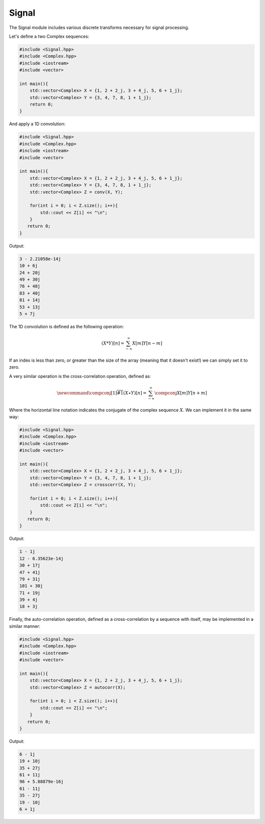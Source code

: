 Signal
=====

The Signal module includes various discrete transforms necessary for signal processing.

Let's define a two Complex sequences:

.. code-block:: cpp

    #include <Signal.hpp>
    #include <Complex.hpp>
    #include <iostream>
    #include <vector>

    int main(){
        std::vector<Complex> X = {1, 2 + 2_j, 3 + 4_j, 5, 6 + 1_j};
        std::vector<Complex> Y = {3, 4, 7, 8, 1 + 1_j};
        return 0; 
    }

And apply a 1D convolution:

.. code-block:: cpp

    #include <Signal.hpp>
    #include <Complex.hpp>
    #include <iostream>
    #include <vector>
    
    int main(){
        std::vector<Complex> X = {1, 2 + 2_j, 3 + 4_j, 5, 6 + 1_j};
        std::vector<Complex> Y = {3, 4, 7, 8, 1 + 1_j};
        std::vector<Complex> Z = conv(X, Y);

        for(int i = 0; i < Z.size(); i++){
            std::cout << Z[i] << "\n";
        }
       return 0;
    }

Output:

.. code-block:: cpp

    3 - 2.21058e-14j
    10 + 6j
    24 + 20j
    49 + 30j
    76 + 48j
    83 + 40j
    81 + 14j
    53 + 13j
    5 + 7j

The 1D convolution is defined as the following operation:

.. math::

    (X * Y)[n] = \sum_{-\infty}^{\infty}X[m]Y[n - m]

If an index is less than zero, or greater than the size of the array (meaning that it doesn't exist!) we can simply set it to zero.

A very similar operation is the cross-correlation operation, defined as:

.. math::

    \newcommand{\compconj}[1]{%
    \overline{#1}%
    }
    (X \star Y)[n] = \sum_{-\infty}^{\infty}\compconj{X[m]}Y[n + m]

Where the horizontal line notation indicates the conjugate of the complex sequence :math:`X`. We can implement it in the same way:

.. code-block:: cpp

    #include <Signal.hpp>
    #include <Complex.hpp>
    #include <iostream>
    #include <vector>

    int main(){
        std::vector<Complex> X = {1, 2 + 2_j, 3 + 4_j, 5, 6 + 1_j};
        std::vector<Complex> Y = {3, 4, 7, 8, 1 + 1_j};
        std::vector<Complex> Z = crosscorr(X, Y);

        for(int i = 0; i < Z.size(); i++){
            std::cout << Z[i] << "\n";
        }
       return 0;
    }

Output:

.. code-block:: cpp

    1 - 1j
    12 - 6.35623e-14j
    30 + 17j
    47 + 41j
    79 + 31j
    101 + 30j
    71 + 19j
    39 + 4j
    18 + 3j

Finally, the auto-correlation operation, defined as a cross-correlation by a sequence with itself, may be implemented in a similar manner:

.. code-block:: cpp

    #include <Signal.hpp>
    #include <Complex.hpp>
    #include <iostream>
    #include <vector>

    int main(){
        std::vector<Complex> X = {1, 2 + 2_j, 3 + 4_j, 5, 6 + 1_j};
        std::vector<Complex> Z = autocorr(X);

        for(int i = 0; i < Z.size(); i++){
            std::cout << Z[i] << "\n";
        }
       return 0;
    }

Output:

.. code-block:: cpp

    6 - 1j
    19 + 10j
    35 + 27j
    61 + 11j
    96 + 5.88879e-16j
    61 - 11j
    35 - 27j
    19 - 10j
    6 + 1j